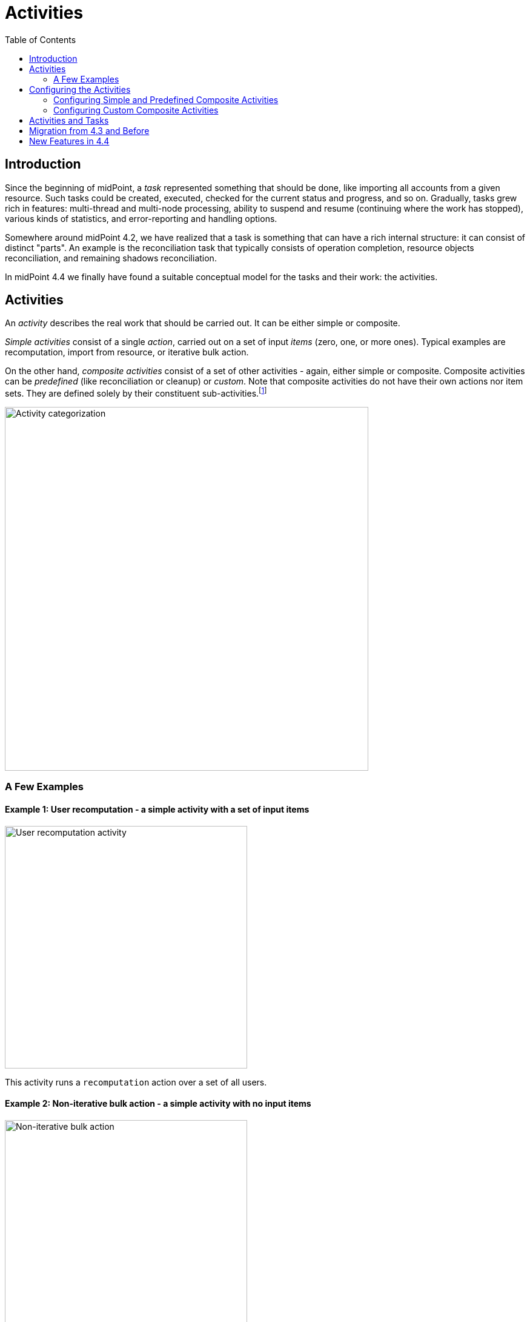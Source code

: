 = Activities
:toc:
:page-since: "4.4"
:page-upkeep-status: green

== Introduction

Since the beginning of midPoint, a _task_ represented something that should be done, like importing
all accounts from a given resource. Such tasks could be created, executed, checked for the current
status and progress, and so on. Gradually, tasks grew rich in features: multi-thread and multi-node
processing, ability to suspend and resume (continuing where the work has stopped), various kinds
of statistics, and error-reporting and handling options.

Somewhere around midPoint 4.2, we have realized that a task is something that can have
a rich internal structure: it can consist of distinct "parts". An example is the reconciliation
task that typically consists of operation completion, resource objects reconciliation, and remaining
shadows reconciliation.

In midPoint 4.4 we finally have found a suitable conceptual model for the tasks and their work:
the activities.

== Activities

An _activity_ describes the real work that should be carried out. It can be either simple or composite.

_Simple activities_ consist of a single _action_, carried out on a set of input _items_ (zero, one,
or more ones). Typical examples are recomputation, import from resource, or iterative bulk action.

On the other hand, _composite activities_ consist of a set of other activities - again, either simple
or composite. Composite activities can be _predefined_ (like reconciliation or cleanup) or
_custom_. Note that composite activities do not have their own actions nor item sets. They are defined
solely by their constituent sub-activities.footnote:[This is not 100% true, as there may be
some auxiliary actions, like recording a starting timestamp for reconciliation, that are built into
the predefined composition logic. But those are really minor actions, not visible from the outside.
However, in the future we may be able to define custom composition logic for predefined or even for
custom composite activities.]

image::activity-categorization.png[alt="Activity categorization", width=600]

=== A Few Examples

==== Example 1: User recomputation - a simple activity with a set of input items

image::activity-user-recomputation.png[alt="User recomputation activity", width=400]

This activity runs a `recomputation` action over a set of all users.

==== Example 2: Non-iterative bulk action - a simple activity with no input items

image::activity-non-iterative-bulk-action.png[width=400,alt="Non-iterative bulk action"]

This activity runs a `nonIterativeScripting` action (i.e. non-iterative bulk action).
The bulk action does not expect any input items. It simply runs provided Groovy script (in this case).

==== Example 3: Reconciliation - a (predefined) composite activity

image::activity-reconciliation.png[width=900,alt="Reconciliation activity"]

The reconciliation activity consists of three sub-activities. They are partially dependent:
the third one (remaining shadows reconciliation) depends on the second one (resource objects reconciliation).

Each of the sub-activities has a different action, and a different item set.

==== Example 4: User recomputation + custom bulk action - a (custom) composite activity

image::activity-user-recomputation-with-custom-bulk-action.png[width=700,alt="User recomputation with bulk action"]

The custom activity consists of two sub-activities. Both of them are defined by the user:
a recomputation, followed by a custom bulk action.

== Configuring the Activities

=== Configuring Simple and Predefined Composite Activities

A definition of a simple (or predefined composite) activity contains the following sections:

[%header]
[%autowidth]
|===
| Section | Meaning
| link:work[`work`] | The work that is to be done. Contains the definition of the activity and the item set.
| link:execution-mode[`executionMode`] | Defines the overall mode of execution: `full`, `preview`, `dryRun`, `none`,
`bucketAnalysis`.
| link:control-flow[`controlFlow`] | Items like prerequisites, preconditions, error handling strategy, and so on.
| link:distribution[`distribution`] | Distribution of the work executed as part of this activity into threads, buckets, and worker tasks.
| link:reporting[`reporting`] | How various aspects of activity execution are reported, using logging, tracing,
profiling, reporting, and so on.
| link:tailoring[`tailoring`] | Tailors the definition of individual sub-activities in a predefined composite activity.
|===

(More details are provided in the linked documents.)

=== Configuring Custom Composite Activities

In a current implementation, the custom composite activity definition contains just a single section:

[%header]
[%autowidth]
|===
| Section | Meaning
| `composition` | Defines the composite activity as a set of its constituent sub-activities.
|===

NOTE: Currently, we do not yet support inheriting the non-functional aspects (`executionMode`, `controlFlow`,
`distribution`, `reporting`) from the composite to the sub-activities. Neither we do not support specifying
common parts of the work definition for these. (Like object set specification, or some options.)
Therefore, the sub-activities have to be fully defined, independently of each other. We plan to improve
this in the future.

== Activities and Tasks

As described above, _activities_ represent the work that should be done, while _tasks_ are actual
vehicles that make sure that work is done.

Definition of an activity deals typically with:

* what action should be done, and on which objects,
* how should errors be treated,
* how should be the work distributed into threads and worker tasks,
* how should be the work reported on,
* and so on.

Definition of a task deals typically with:

* under what identity should the work be done,
* should the execution be one-time or recurring - and if the latter, at what time intervals,
* what should be done when the execution thread stops, e.g. by node going down,
* what are limitations regarding the node(s) on which the execution should take place,
* what are specific configurations of e.g. caching or operation result handling,
* and so on.

(The distinction is sometimes clearer and sometimes not.)

Generally, a single task can contain a single or multiple activities, running in the form of
an activity tree. And vice versa, a single activity can be distributed to multiple tasks,
when coordinator-workers setup (multi-node processing) is chosen.

== Migration from 4.3 and Before

Please see xref:migration/[this document].

== New Features in 4.4

Please see xref:new-in-4.4/[this document].
